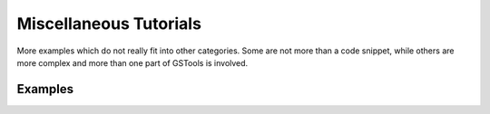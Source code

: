 Miscellaneous Tutorials
=======================

More examples which do not really fit into other categories. Some are not more
than a code snippet, while others are more complex and more than one part of
GSTools is involved.

Examples
--------
